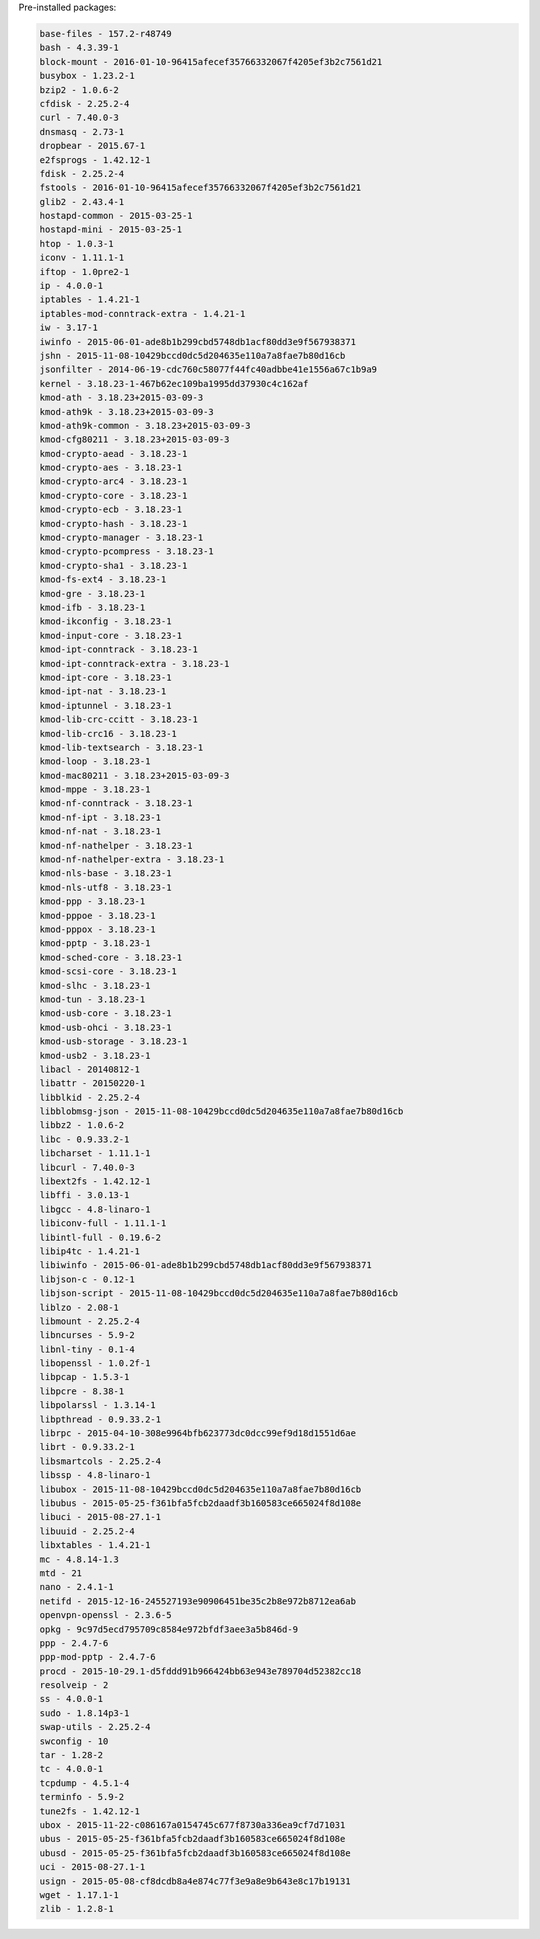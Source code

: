 Pre-installed packages:

.. code:: bash

    base-files - 157.2-r48749
    bash - 4.3.39-1
    block-mount - 2016-01-10-96415afecef35766332067f4205ef3b2c7561d21
    busybox - 1.23.2-1
    bzip2 - 1.0.6-2
    cfdisk - 2.25.2-4
    curl - 7.40.0-3
    dnsmasq - 2.73-1
    dropbear - 2015.67-1
    e2fsprogs - 1.42.12-1
    fdisk - 2.25.2-4
    fstools - 2016-01-10-96415afecef35766332067f4205ef3b2c7561d21
    glib2 - 2.43.4-1
    hostapd-common - 2015-03-25-1
    hostapd-mini - 2015-03-25-1
    htop - 1.0.3-1
    iconv - 1.11.1-1
    iftop - 1.0pre2-1
    ip - 4.0.0-1
    iptables - 1.4.21-1
    iptables-mod-conntrack-extra - 1.4.21-1
    iw - 3.17-1
    iwinfo - 2015-06-01-ade8b1b299cbd5748db1acf80dd3e9f567938371
    jshn - 2015-11-08-10429bccd0dc5d204635e110a7a8fae7b80d16cb
    jsonfilter - 2014-06-19-cdc760c58077f44fc40adbbe41e1556a67c1b9a9
    kernel - 3.18.23-1-467b62ec109ba1995dd37930c4c162af
    kmod-ath - 3.18.23+2015-03-09-3
    kmod-ath9k - 3.18.23+2015-03-09-3
    kmod-ath9k-common - 3.18.23+2015-03-09-3
    kmod-cfg80211 - 3.18.23+2015-03-09-3
    kmod-crypto-aead - 3.18.23-1
    kmod-crypto-aes - 3.18.23-1
    kmod-crypto-arc4 - 3.18.23-1
    kmod-crypto-core - 3.18.23-1
    kmod-crypto-ecb - 3.18.23-1
    kmod-crypto-hash - 3.18.23-1
    kmod-crypto-manager - 3.18.23-1
    kmod-crypto-pcompress - 3.18.23-1
    kmod-crypto-sha1 - 3.18.23-1
    kmod-fs-ext4 - 3.18.23-1
    kmod-gre - 3.18.23-1
    kmod-ifb - 3.18.23-1
    kmod-ikconfig - 3.18.23-1
    kmod-input-core - 3.18.23-1
    kmod-ipt-conntrack - 3.18.23-1
    kmod-ipt-conntrack-extra - 3.18.23-1
    kmod-ipt-core - 3.18.23-1
    kmod-ipt-nat - 3.18.23-1
    kmod-iptunnel - 3.18.23-1
    kmod-lib-crc-ccitt - 3.18.23-1
    kmod-lib-crc16 - 3.18.23-1
    kmod-lib-textsearch - 3.18.23-1
    kmod-loop - 3.18.23-1
    kmod-mac80211 - 3.18.23+2015-03-09-3
    kmod-mppe - 3.18.23-1
    kmod-nf-conntrack - 3.18.23-1
    kmod-nf-ipt - 3.18.23-1
    kmod-nf-nat - 3.18.23-1
    kmod-nf-nathelper - 3.18.23-1
    kmod-nf-nathelper-extra - 3.18.23-1
    kmod-nls-base - 3.18.23-1
    kmod-nls-utf8 - 3.18.23-1
    kmod-ppp - 3.18.23-1
    kmod-pppoe - 3.18.23-1
    kmod-pppox - 3.18.23-1
    kmod-pptp - 3.18.23-1
    kmod-sched-core - 3.18.23-1
    kmod-scsi-core - 3.18.23-1
    kmod-slhc - 3.18.23-1
    kmod-tun - 3.18.23-1
    kmod-usb-core - 3.18.23-1
    kmod-usb-ohci - 3.18.23-1
    kmod-usb-storage - 3.18.23-1
    kmod-usb2 - 3.18.23-1
    libacl - 20140812-1
    libattr - 20150220-1
    libblkid - 2.25.2-4
    libblobmsg-json - 2015-11-08-10429bccd0dc5d204635e110a7a8fae7b80d16cb
    libbz2 - 1.0.6-2
    libc - 0.9.33.2-1
    libcharset - 1.11.1-1
    libcurl - 7.40.0-3
    libext2fs - 1.42.12-1
    libffi - 3.0.13-1
    libgcc - 4.8-linaro-1
    libiconv-full - 1.11.1-1
    libintl-full - 0.19.6-2
    libip4tc - 1.4.21-1
    libiwinfo - 2015-06-01-ade8b1b299cbd5748db1acf80dd3e9f567938371
    libjson-c - 0.12-1
    libjson-script - 2015-11-08-10429bccd0dc5d204635e110a7a8fae7b80d16cb
    liblzo - 2.08-1
    libmount - 2.25.2-4
    libncurses - 5.9-2
    libnl-tiny - 0.1-4
    libopenssl - 1.0.2f-1
    libpcap - 1.5.3-1
    libpcre - 8.38-1
    libpolarssl - 1.3.14-1
    libpthread - 0.9.33.2-1
    librpc - 2015-04-10-308e9964bfb623773dc0dcc99ef9d18d1551d6ae
    librt - 0.9.33.2-1
    libsmartcols - 2.25.2-4
    libssp - 4.8-linaro-1
    libubox - 2015-11-08-10429bccd0dc5d204635e110a7a8fae7b80d16cb
    libubus - 2015-05-25-f361bfa5fcb2daadf3b160583ce665024f8d108e
    libuci - 2015-08-27.1-1
    libuuid - 2.25.2-4
    libxtables - 1.4.21-1
    mc - 4.8.14-1.3
    mtd - 21
    nano - 2.4.1-1
    netifd - 2015-12-16-245527193e90906451be35c2b8e972b8712ea6ab
    openvpn-openssl - 2.3.6-5
    opkg - 9c97d5ecd795709c8584e972bfdf3aee3a5b846d-9
    ppp - 2.4.7-6
    ppp-mod-pptp - 2.4.7-6
    procd - 2015-10-29.1-d5fddd91b966424bb63e943e789704d52382cc18
    resolveip - 2
    ss - 4.0.0-1
    sudo - 1.8.14p3-1
    swap-utils - 2.25.2-4
    swconfig - 10
    tar - 1.28-2
    tc - 4.0.0-1
    tcpdump - 4.5.1-4
    terminfo - 5.9-2
    tune2fs - 1.42.12-1
    ubox - 2015-11-22-c086167a0154745c677f8730a336ea9cf7d71031
    ubus - 2015-05-25-f361bfa5fcb2daadf3b160583ce665024f8d108e
    ubusd - 2015-05-25-f361bfa5fcb2daadf3b160583ce665024f8d108e
    uci - 2015-08-27.1-1
    usign - 2015-05-08-cf8dcdb8a4e874c77f3e9a8e9b643e8c17b19131
    wget - 1.17.1-1
    zlib - 1.2.8-1
